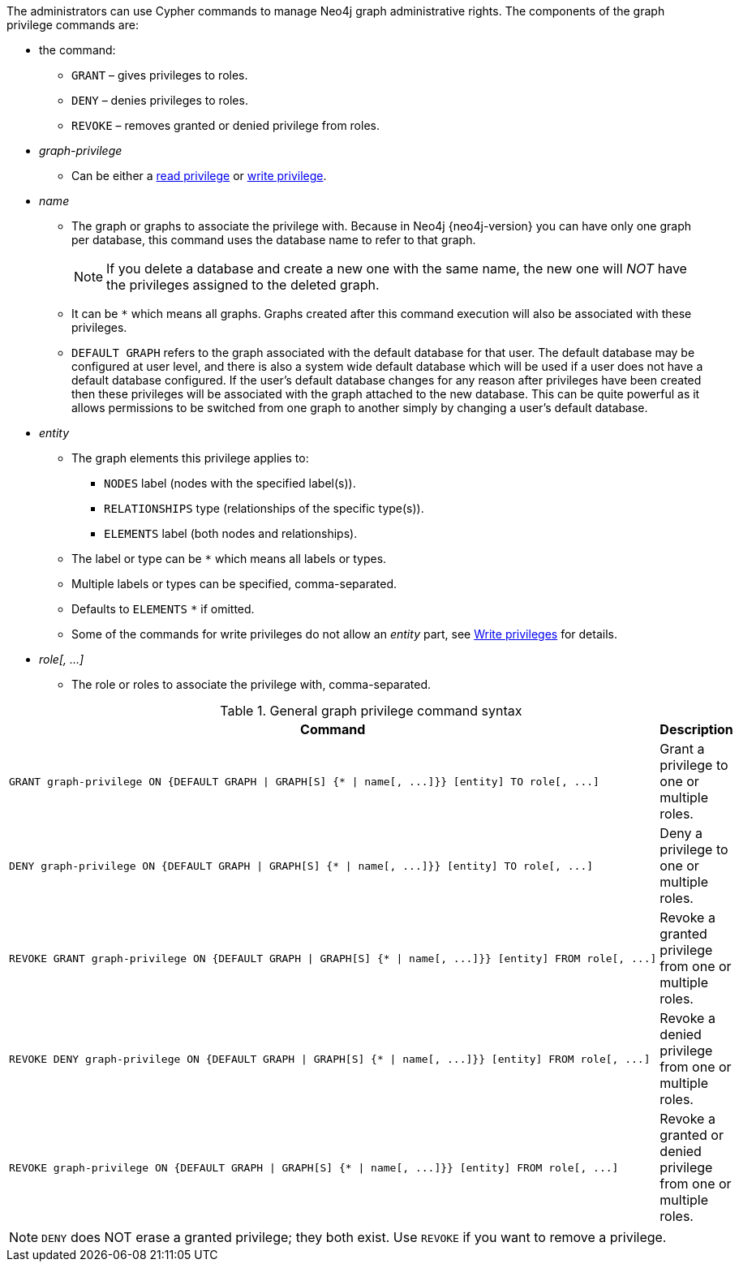 The administrators can use Cypher commands to manage Neo4j graph administrative rights.
The components of the graph privilege commands are:

* the command:
** `GRANT` – gives privileges to roles.
** `DENY` – denies privileges to roles.
** `REVOKE` – removes granted or denied privilege from roles.

* _graph-privilege_
** Can be either a <<administration-security-reads, read privilege>> or <<administration-security-writes, write privilege>>.

* _name_
** The graph or graphs to associate the privilege with.
Because in Neo4j {neo4j-version} you can have only one graph per database, this command uses the database name to refer to that graph.
+
[NOTE]
====
If you delete a database and create a new one with the same name, the new one will _NOT_ have the privileges assigned to the deleted graph.
====
** It can be `+*+` which means all graphs.
Graphs created after this command execution will also be associated with these privileges.

** `DEFAULT GRAPH` refers to the graph associated with the default database for that user. The default database may be
   configured at user level, and there is also a system wide default database which will be used if a user does not have a default 
   database configured. If the user's default database changes for any reason after privileges have been created then these privileges
   will be associated with the graph attached to the new database. This can be quite powerful as it allows permissions to be switched 
   from one graph to another simply by changing a user's default database.

* _entity_
** The graph elements this privilege applies to:
*** `NODES` label (nodes with the specified label(s)).
*** `RELATIONSHIPS` type (relationships of the specific type(s)).
*** `ELEMENTS` label (both nodes and relationships).
** The label or type can be `+*+` which means all labels or types.
** Multiple labels or types can be specified, comma-separated.
** Defaults to `ELEMENTS` `+*+` if omitted.
** Some of the commands for write privileges do not allow an _entity_ part, see  <<administration-security-writes, Write privileges>> for details.

* _role[, ...]_
** The role or roles to associate the privilege with, comma-separated.

.General graph privilege command syntax
[options="header", width="100%", cols="3a,2"]
|===
| Command | Description

| [source, cypher]
GRANT graph-privilege ON {DEFAULT GRAPH \| GRAPH[S] {* \| name[, ...]}} [entity] TO role[, ...]
| Grant a privilege to one or multiple roles.

| [source, cypher]
DENY graph-privilege ON {DEFAULT GRAPH \| GRAPH[S] {* \| name[, ...]}} [entity] TO role[, ...]
| Deny a privilege to one or multiple roles.

| [source, cypher]
REVOKE GRANT graph-privilege ON {DEFAULT GRAPH \| GRAPH[S] {* \| name[, ...]}} [entity] FROM role[, ...]
| Revoke a granted privilege from one or multiple roles.

| [source, cypher]
REVOKE DENY graph-privilege ON {DEFAULT GRAPH \| GRAPH[S] {* \| name[, ...]}} [entity] FROM role[, ...]
| Revoke a denied privilege from one or multiple roles.

| [source, cypher]
REVOKE graph-privilege ON {DEFAULT GRAPH \| GRAPH[S] {* \| name[, ...]}} [entity] FROM role[, ...]
| Revoke a granted or denied privilege from one or multiple roles.
|===


[NOTE]
====
`DENY` does NOT erase a granted privilege; they both exist.
Use `REVOKE` if you want to remove a privilege.
====
